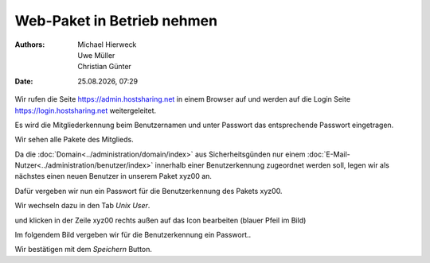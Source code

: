 ===========================
Web-Paket in Betrieb nehmen
===========================

.. |date| date:: %d.%m.%Y
.. |time| date:: %H:%M

:Authors: - Michael Hierweck
          - Uwe Müller
          - Christian Günter
:Date: |date|, |time|


Wir rufen die Seite https://admin.hostsharing.net in einem Browser auf und werden auf die Login Seite https://login.hostsharing.net weitergeleitet.

Es wird die Mitgliederkennung beim Benutzernamen und unter Passwort das entsprechende Passwort eingetragen.

.. image:: admin.hostsharing.net.jpg

Wir sehen alle Pakete des Mitglieds.

.. image:: mitglieder-login.jpg

Da die :doc:`Domain<../administration/domain/index>` aus Sicherheitsgünden nur einem :doc:`E-Mail-Nutzer<../administration/benutzer/index>` innerhalb einer Benutzerkennung zugeordnet werden soll, legen wir als nächstes einen neuen Benutzer in unserem Paket xyz00 an.

Dafür vergeben wir nun ein Passwort für die Benutzerkennung des Pakets xyz00.

Wir wechseln dazu in den Tab *Unix User*.

.. image:: unix-user.jpg

und klicken in der Zeile
xyz00 rechts außen auf das Icon bearbeiten (blauer Pfeil im Bild)

Im folgendem Bild vergeben wir für die Benutzerkennung ein Passwort..

.. image:: unix-user-bearbeiten.jpg

Wir bestätigen mit dem *Speichern* Button.

